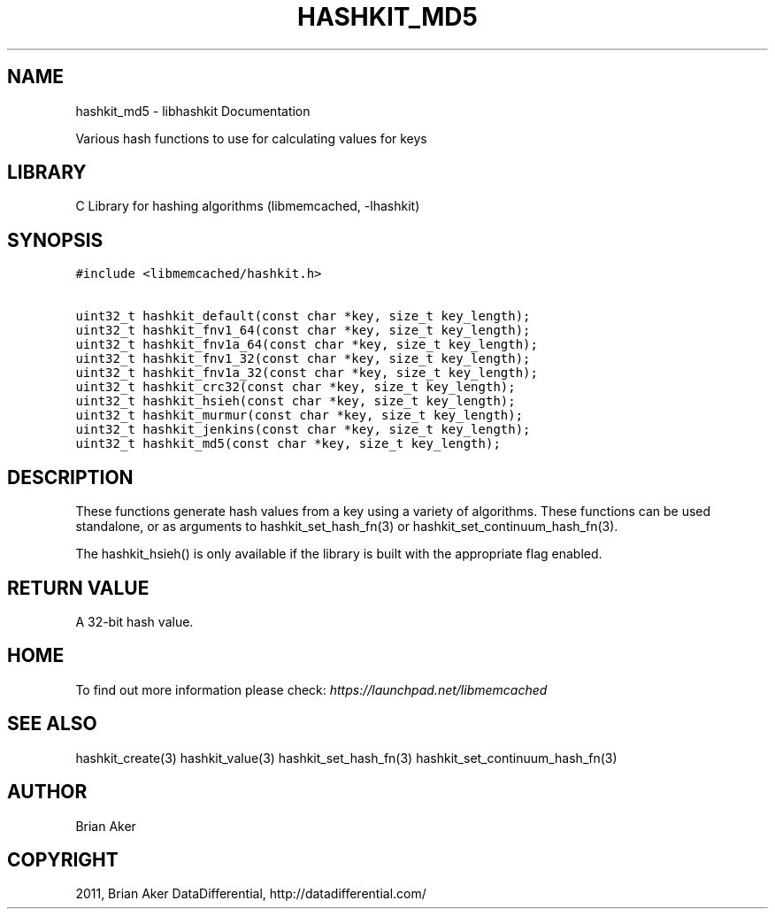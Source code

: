 .TH "HASHKIT_MD5" "3" "April 08, 2011" "0.47" "libmemcached"
.SH NAME
hashkit_md5 \- libhashkit Documentation
.
.nr rst2man-indent-level 0
.
.de1 rstReportMargin
\\$1 \\n[an-margin]
level \\n[rst2man-indent-level]
level margin: \\n[rst2man-indent\\n[rst2man-indent-level]]
-
\\n[rst2man-indent0]
\\n[rst2man-indent1]
\\n[rst2man-indent2]
..
.de1 INDENT
.\" .rstReportMargin pre:
. RS \\$1
. nr rst2man-indent\\n[rst2man-indent-level] \\n[an-margin]
. nr rst2man-indent-level +1
.\" .rstReportMargin post:
..
.de UNINDENT
. RE
.\" indent \\n[an-margin]
.\" old: \\n[rst2man-indent\\n[rst2man-indent-level]]
.nr rst2man-indent-level -1
.\" new: \\n[rst2man-indent\\n[rst2man-indent-level]]
.in \\n[rst2man-indent\\n[rst2man-indent-level]]u
..
.\" Man page generated from reStructeredText.
.
.sp
Various hash functions to use for calculating values for keys
.SH LIBRARY
.sp
C Library for hashing algorithms (libmemcached, \-lhashkit)
.SH SYNOPSIS
.sp
.nf
.ft C
#include <libmemcached/hashkit.h>

uint32_t hashkit_default(const char *key, size_t key_length);
uint32_t hashkit_fnv1_64(const char *key, size_t key_length);
uint32_t hashkit_fnv1a_64(const char *key, size_t key_length);
uint32_t hashkit_fnv1_32(const char *key, size_t key_length);
uint32_t hashkit_fnv1a_32(const char *key, size_t key_length);
uint32_t hashkit_crc32(const char *key, size_t key_length);
uint32_t hashkit_hsieh(const char *key, size_t key_length);
uint32_t hashkit_murmur(const char *key, size_t key_length);
uint32_t hashkit_jenkins(const char *key, size_t key_length);
uint32_t hashkit_md5(const char *key, size_t key_length);
.ft P
.fi
.SH DESCRIPTION
.sp
These functions generate hash values from a key using a variety of
algorithms. These functions can be used standalone, or as arguments
to hashkit_set_hash_fn(3) or hashkit_set_continuum_hash_fn(3).
.sp
The hashkit_hsieh() is only available if the library is built with
the appropriate flag enabled.
.SH RETURN VALUE
.sp
A 32\-bit hash value.
.SH HOME
.sp
To find out more information please check:
\fI\%https://launchpad.net/libmemcached\fP
.SH SEE ALSO
.sp
hashkit_create(3) hashkit_value(3) hashkit_set_hash_fn(3)
hashkit_set_continuum_hash_fn(3)
.SH AUTHOR
Brian Aker
.SH COPYRIGHT
2011, Brian Aker DataDifferential, http://datadifferential.com/
.\" Generated by docutils manpage writer.
.\" 
.
